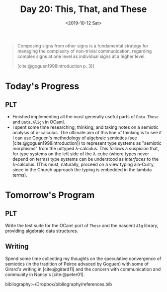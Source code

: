 #+TITLE: Day 20: This, That, and These
#+DATE: <2019-10-12 Sat>

#+BEGIN_QUOTE
Composing signs from other signs is a fundamental strategy for managing the
complexity of non-trivial communication, regarding complex signs at one level as
individual signs at a higher level.

[cite:@goguen1998introduction p. 3)]
#+END_QUOTE

* Today's Progress

** PLT
- Finished implementing all the most generally useful parts of =Data.These= and
  =Data.Align= in OCaml.
- I spent some time researching, thinking, and taking notes on a semiotic analysis of
  λ-calculus. The ultimate aim of this line of thinking is to see if I can use
  Goguen's methodology of algebraic semiotics (see [cite:@goguen1998introduction])
  to represent type systems as "semiotic morphisms" from the untyped λ-calculus.
  This follows a suspicion that, for type systems on the left side of the λ-cube
  (where types never depend on terms) type systems can be understood as
  /interfaces/ to the λ-calculus. (This must, naturally, proceed on a view
  typing ala-Curry, since in the Church approach the typing is embedded in the
  lambda terms).

* Tomorrow's Program

** PLT
Write the test suite for the OCaml port of =These= and the nascent =Alg= library,
providing algebraic data structures.

** Writing
Spend some time collecting my thoughts on the speculative
convergence of semiotics (in the tradition of Peirce advaced by Goguen) with
some of Girard's writing in [cite:@girard11] and the concern with communication and
community in Nancy's [cite:@peter01].

bibliography:~/Dropbox/bibliography/references.bib
